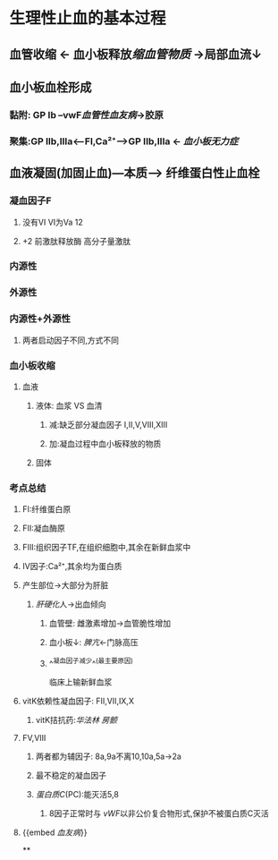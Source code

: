 * 生理性止血的基本过程
** 血管收缩 ← 血小板释放[[缩血管物质]] →局部血流↓
** 血小板血栓形成
*** 黏附: GP Ib --vwF[[血管性血友病]]→胶原
*** 聚集:GP IIb,IIIa<---FI,Ca²⁺---->GP IIb,IIIa ← [[血小板无力症]]
** 血液凝固(加固止血)---本质---> 纤维蛋白性止血栓
*** 凝血因子F
**** 没有VI VI为Va 12
**** +2 前激肽释放酶 高分子量激肽
*** 内源性
*** 外源性
*** 内源性+外源性
**** 两者启动因子不同,方式不同
*** 血小板收缩
**** 血液
***** 液体: 血浆 VS 血清
****** 减:缺乏部分凝血因子 I,II,V,VIII,XIII
****** 加:凝血过程中血小板释放的物质
***** 固体
*** 考点总结
**** FI:纤维蛋白原
**** FII:凝血酶原
**** FIII:组织因子TF,在组织细胞中,其余在新鲜血浆中
**** IV因子:Ca²⁺,其余均为蛋白质
**** 产生部位→大部分为肝脏
***** [[肝硬化]]人→出血倾向
****** 血管壁: 雌激素增加→血管脆性增加
****** 血小板↓: [[脾亢]]←门脉高压
****** ^^凝血因子减少^^(最主要原因)   
临床上输新鲜血浆
**** vitK依赖性凝血因子: FII,VII,IX,X
***** vitK拮抗药:[[华法林]] [[房颤]]
**** FV,VIII
***** 两者都为辅因子: 8a,9a不离10,10a,5a→2a
***** 最不稳定的凝血因子
***** [[蛋白质C]](PC):能灭活5,8
****** 8因子正常时与 [[vWF]]以非公价复合物形式,保护不被蛋白质C灭活
**** {{embed [[血友病]]}}
**